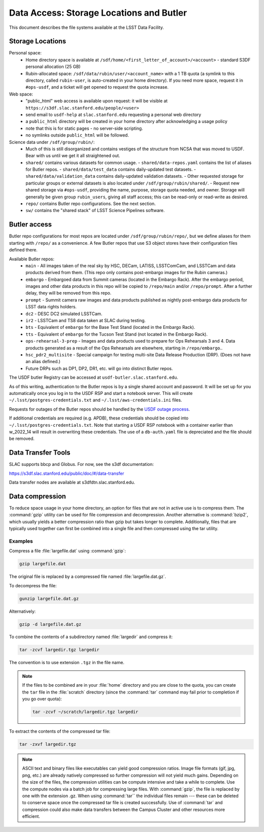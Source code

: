 #########################################
Data Access: Storage Locations and Butler
#########################################

This document describes the file systems available at the LSST Data Facility.

Storage Locations
=================

Personal space:
 - Home directory space is available at ``/sdf/home/<first_letter_of_account>/<account>`` - standard S3DF personal allocation (25 GB)
 - Rubin-allocated space: ``/sdf/data/rubin/user/<account_name>`` with a 1 TB quota (a symlink to this directory, called ``rubin-user``, is auto-created in your home directory). If you need more space, request it in ``#ops-usdf``, and a ticket will get opened to request the quota increase.
 
Web space:
 - "public_html" web access is available upon request: it will be visible at ``https://s3df.slac.stanford.edu/people/<user>``
 - send email to ``usdf-help`` at ``slac.stanford.edu`` requesting a personal web directory
 - a ``public_html`` directory will be created in your home directory after acknowledging a usage policy
 - note that this is for static pages - no server-side scripting.
 - no symlinks outside ``public_html`` will be followed.

Science data under ``/sdf/group/rubin/``:
 - Much of this is still disorganized and contains vestiges of the structure from NCSA that was moved to USDF.  Bear with us until we get it all straightened out.
 - ``shared/`` contains various datasets for common usage.
   - ``shared/data-repos.yaml`` contains the list of aliases for Butler repos.
   - ``shared/data/test_data`` contains daily-updated test datasets.
   - ``shared/data/validation_data`` contains daily-updated validation datasets.
   - Other requested storage for particular groups or external datasets is also located under ``/sdf/group/rubin/shared/``.
   - Request new shared storage via ``#ops-usdf``, providing the name, purpose, storage quota needed, and owner.  Storage will generally be given group ``rubin_users``, giving all staff access; this can be read-only or read-write as desired.
 - ``repo/`` contains Butler repo configurations.  See the next section.
 - ``sw/`` contains the "shared stack" of LSST Science Pipelines software.
 
Butler access
=============

Butler repo configurations for most repos are located under ``/sdf/group/rubin/repo/``, but we define aliases for them starting with ``/repo/`` as a convenience.
A few Butler repos that use S3 object stores have their configuration files defined there.

Available Butler repos:
   - ``main`` - All images taken of the real sky by HSC, DECam, LATISS, LSSTComCam, and LSSTCam and data products derived from them.  (This repo only contains post-embargo images for the Rubin cameras.)
   - ``embargo`` - Embargoed data from Summit cameras (located in the Embargo Rack).  After the embargo period, images and other data products in this repo will be copied to ``/repo/main`` and/or ``/repo/prompt``.  After a further delay, they will be removed from this repo.
   - ``prompt`` - Summit camera raw images and data products published as nightly post-embargo data products for LSST data rights holders.
   - ``dc2`` - DESC DC2 simulated LSSTCam.
   - ``ir2`` - LSSTCam and TS8 data taken at SLAC during testing.
   - ``bts`` - Equivalent of ``embargo`` for the Base Test Stand (located in the Embargo Rack).
   - ``tts`` - Equivalent of ``embargo`` for the Tucson Test Stand (not located in the Embargo Rack).
   - ``ops-rehearsal-3-prep`` - Images and data products used to prepare for Ops Rehearsals 3 and 4.  Data products generated as a result of the Ops Rehearsals are elsewhere, starting in ``/repo/embargo``..
   - ``hsc_pdr2_multisite`` - Special campaign for testing multi-site Data Release Production (DRP).  (Does not have an alias defined.)
   - Future DRPs such as DP1, DP2, DR1, etc. will go into distinct Butler repos.

The USDF butler Registry can be accessed at ``usdf-butler.slac.stanford.edu``.

As of this writing, authentication to the Butler repos is by a single shared account and password. It will be set up for you automatically once you log in to the USDF RSP and start a notebook server. This will create ``~/.lsst/postgres-credentials.txt`` and ``~/.lsst/aws-credentials.ini`` files.

Requests for outages of the Butler repos should be handled by the `USDF outage process <https://confluence.lsstcorp.org/display/LSSTOps/USDF+Outage+Planning>`__.


If additional credentials are required (e.g. APDB), these credentials should be copied into ``~/.lsst/postgres-credentials.txt``. Note that starting a USDF RSP notebook with a container earlier than w_2022_14 will result in overwriting these credentials. The use of a ``db-auth.yaml`` file is depreciated and the file should be removed.

Data Transfer Tools
===================

SLAC supports bbcp and Globus. For now, see the s3df documentation:

https://s3df.slac.stanford.edu/public/doc/#/data-transfer

Data transfer nodes are available at s3dfdtn.slac.stanford.edu.

Data compression
================

To reduce space usage in your home directory, an option for files that are not in active use is to compress them. The :command:`gzip` utility can be used for file compression and decompression. Another alternative is :command:`bzip2`, which usually yields a better compression ratio than gzip but takes longer to complete. Additionally, files that are typically used together can first be combined into a single file and then compressed using the tar utility.

Examples
--------

Compress a file :file:`largefile.dat` using :command:`gzip`:

.. code-block:: bash

   gzip largefile.dat

The original file is replaced by a compressed file named :file:`largefile.dat.gz`.

To decompress the file:

.. code-block:: bash

   gunzip largefile.dat.gz

Alternatively:

.. code-block:: bash

   gzip -d largefile.dat.gz

To combine the contents of a subdirectory named :file:`largedir` and compress it:

.. code-block:: bash

   tar -zcvf largedir.tgz largedir

The convention is to use extension ``.tgz`` in the file name.

.. note::

   If the files to be combined are in your :file:`home` directory and you are close to the quota, you can create the ``tar`` file in the :file:`scratch` directory (since the :command:`tar` command may fail prior to completion if you go over quota):

   .. code-block:: bash

      tar -zcvf ~/scratch/largedir.tgz largedir

To extract the contents of the compressed tar file:

.. code-block:: bash

   tar -zxvf largedir.tgz

.. note::

   ASCII text and binary files like executables can yield good compression ratios. Image file formats (gif, jpg, png, etc.) are already natively compressed so further compression will not yield much gains.
   Depending on the size of the files, the compression utilities can be compute intensive and take a while to complete. Use the compute nodes via a batch job for compressing large files.
   With :command:`gzip`, the file is replaced by one with the extension .gz. When using :command:`tar`` the individual files remain --- these can be deleted to conserve space once the compressed tar file is created successfully.
   Use of :command:`tar` and compression could also make data transfers between the Campus Cluster and other resources more efficient.
